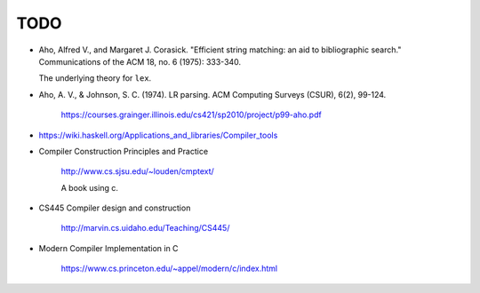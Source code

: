 
TODO
====

- Aho, Alfred V., and Margaret J. Corasick. "Efficient string matching: an aid to bibliographic search." Communications of the ACM 18, no. 6 (1975): 333-340.

  The underlying theory for ``lex``.

- Aho, A. V., & Johnson, S. C. (1974). LR parsing. ACM Computing Surveys (CSUR), 6(2), 99-124.

    `<https://courses.grainger.illinois.edu/cs421/sp2010/project/p99-aho.pdf>`_

- `<https://wiki.haskell.org/Applications_and_libraries/Compiler_tools>`_


- Compiler Construction Principles and Practice

    `<http://www.cs.sjsu.edu/~louden/cmptext/>`_

    A book using c.


- CS445 Compiler design and construction

    `<http://marvin.cs.uidaho.edu/Teaching/CS445/>`_

- Modern Compiler Implementation in C

    `<https://www.cs.princeton.edu/~appel/modern/c/index.html>`_




